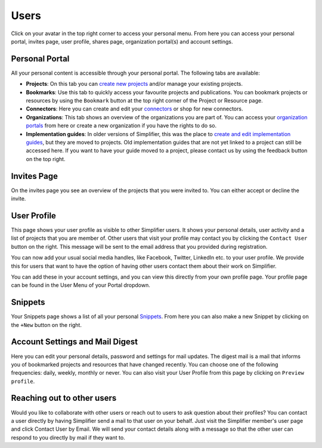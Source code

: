 Users
^^^^^^^^^^^^^
Click on your avatar in the top right corner to access your personal menu. From here you can access your personal portal, invites page, user profile, shares page, organization portal(s) and account settings.

.. image:: ./images/UserMenu.PNG 

Personal Portal
"""""""""""""""
All your personal content is accessible through your personal portal. The following tabs are available:

* **Projects**: On this tab you can `create new projects <simplifierProjects.html#create-a-project>`_ and/or manage your existing projects.
* **Bookmarks**: Use this tab to quickly access your favourite projects and publications. You can bookmark projects or resources by using the ``Bookmark`` button at the top right corner of the Project or Resource page. 
* **Connectors**: Here you can create and edit your `connectors <simplifierConnectors.html#connectors>`_ or shop for new connectors.
* **Organizations**: This tab shows an overview of the organizations you are part of. You can access your `organization portals <simplifierOrganizationPortal.html#organization-portal>`_ from here or create a new organization if you have the rights to do so.
* **Implementation guides**: In older versions of Simplifier, this was the place to `create and edit implementation guides <simplifierIGeditor.html#implementation-guide-editor>`_, but they are moved to projects. Old implementation guides that are not yet linked to a project can still be accessed here. If you want to have your guide moved to a project, please contact us by using the feedback button on the top right.

Invites Page
""""""""""""
On the invites page you see an overview of the projects that you were invited to. You can either accept or decline the invite.

.. image:: ./images/PendingInvites.PNG 

User Profile
""""""""""""
This page shows your user profile as visible to other Simplifier users. It shows your personal details, user activity and a list of projects that you are member of. Other users that visit your profile may contact you by clicking the ``Contact User`` button on the right. This message will be sent to the email address that you provided during registration.

.. image:: ./images/UserProfile.PNG 

You can now add your usual social media handles, like Facebook, Twitter, LinkedIn etc. to your user profile. We provide this for users that want to have the option of having other users contact them about their work on Simplifier.

You can add these in your account settings, and you can view this directly from your own profile page. Your profile page can be found in the User Menu of your Portal dropdown.

Snippets
""""""""
Your Snippets page shows a list of all your personal `Snippets <simplifierResources.html#sharing-resources-with-snippet>`_. From here you can also make a new Snippet by clicking on the ``+New`` button on the right.

.. image:: ./images/MySnippets.PNG 

Account Settings and Mail Digest
""""""""""""""""""""""""""""""""
Here you can edit your personal details, password and settings for mail updates. The digest mail is a mail that informs you of bookmarked projects and resources that have changed recently. You can choose one of the following frequencies: daily, weekly, monthly or never. You can also visit your User Profile from this page by clicking on ``Preview profile``.

.. image:: ./images/AccountSettings.PNG

Reaching out to other users
"""""""""""""""""""""""""""
Would you like to collaborate with other users or reach out to users to ask question about their profiles? You can contact a user directly by having Simplifier send a mail to that user on your behalf. Just visit the Simplifier member's user page and click Contact User by Email. We will send your contact details along with a message so that the other user can respond to you directly by mail if they want to.
